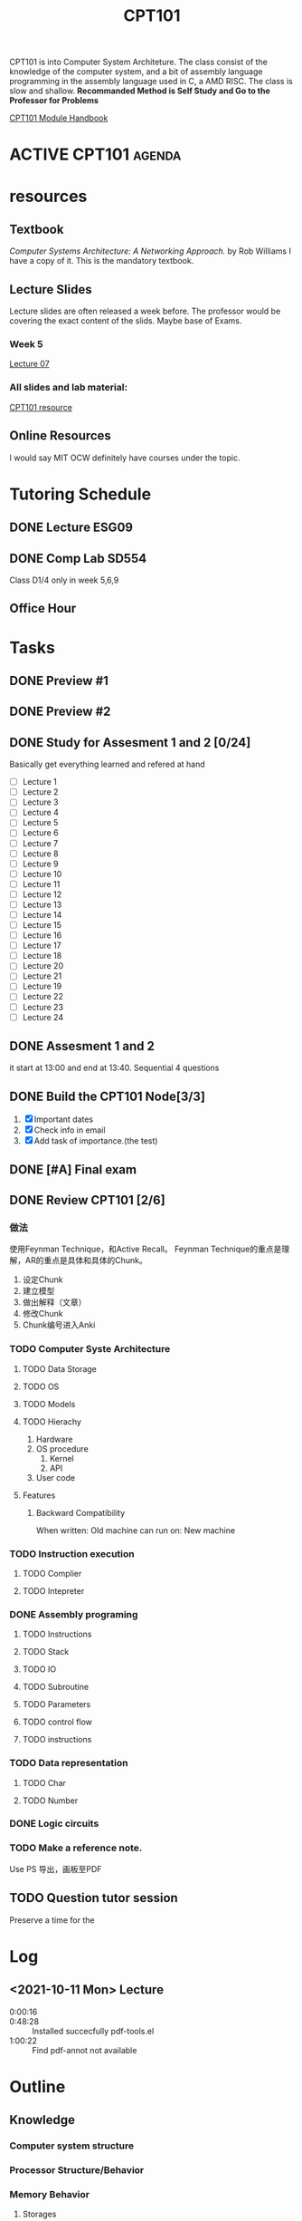 :PROPERTIES:
:ID:       F989F96D-F5C2-4DCA-935D-63C673F041A2
:CATEGORY: CPT101
:END:
#+title: CPT101
#+HUGO_SECTION:main
CPT101 is into Computer System Architeture.
The class consist of the knowledge of the computer system, and a bit of assembly language programming in the assembly language used in C, a AMD RISC.
The class is slow and shallow. *Recommanded Method is Self Study and Go to the Professor for Problems*

[[file:~/Downloads/NDM File/CPT Module Handbook_CPT101 AY21-22_S1.pdf][CPT101 Module Handbook]]

#+COLUMNS: %25ITEM %TODO %3PRIORITY %TAGS %3CATEGORY(he){+}
* ACTIVE CPT101                                                      :agenda:
* resources
** Textbook
   /Computer Systems Architecture: A Networking Approach./ by Rob Williams
   I have a copy of it. This is the mandatory textbook.
** Lecture Slides
   Lecture slides are often released a week before.
   The professor would be covering the exact content of the slids.
   Maybe base of Exams.
*** Week 5
[[file:~/Downloads/NDM File/CS102-pdf-07 LS.pdf][Lecture 07]]
*** All slides and lab material:
[[file:~/Notes/NoteAttachments/PDF/CPT101/][CPT101 resource]]

** Online Resources
   I would say MIT OCW definitely have courses under the topic.
* Tutoring Schedule
** DONE Lecture ESG09
CLOSED: [2021-11-02 Tue 00:00] SCHEDULED: <2021-11-01 Mon 09:00-11:00 +1w>
:PROPERTIES:
:LAST_REPEAT: [2021-11-01 Mon 01:16]
:END:
:LOGBOOK:
- State "DONE"       from              [2021-11-02 Tue 00:00]
- State "DONE"       from ""           [2021-11-01 Mon 01:16]
- State "DONE"       from              [2021-11-01 Mon 01:16]
- State "DONE"       from ""           [2021-11-01 Mon 01:16]
- State "DONE"       from              [2021-11-01 Mon 01:16]
- State "DONE"       from              [2021-10-14 Thu 15:53]
:END:
** DONE Comp Lab SD554
DEADLINE: <2021-12-24 Fri> SCHEDULED: <2021-11-30 Tue 10:00-11:00 +1w>
:PROPERTIES:
:LAST_REPEAT: [2021-11-24 Wed 12:12]
:END:
:LOGBOOK:
- State "DONE"       from ""           [2021-11-24 Wed 12:12]
- State "DONE"       from              [2021-11-24 Wed 12:12]
- State "DONE"       from ""           [2021-11-24 Wed 12:10]
- State "DONE"       from              [2021-11-24 Wed 12:10]
- State "DONE"       from ""           [2021-11-12 Fri 16:58]
- State "DONE"       from              [2021-11-12 Fri 16:58]
- State "DONE"       from ""           [2021-11-09 Tue 22:55]
- State "DONE"       from              [2021-11-09 Tue 22:55]
- State "DONE"       from ""           [2021-11-01 Mon 12:40]
- State "DONE"       from              [2021-11-01 Mon 12:40]
- State "DONE"       from ""           [2021-11-01 Mon 12:40]
- State "DONE"       from              [2021-11-01 Mon 12:40]
- State "DONE"       from              [2021-10-14 Thu 15:44]
:END:
Class D1/4
only in week 5,6,9
** Office Hour
* Tasks
** DONE Preview #1
SCHEDULED: <2021-12-01 Wed  +1w>
:PROPERTIES:
:LAST_REPEAT: [2021-12-29 Wed 00:38]
:END:
:LOGBOOK:
- State "DONE"       from ""           [2021-12-29 Wed 00:38]
- State "DONE"       from              [2021-12-29 Wed 00:38]
- State "DONE"       from ""           [2021-11-24 Wed 12:10]
- State "DONE"       from              [2021-11-24 Wed 12:10]
- State "DONE"       from ""           [2021-11-12 Fri 16:58]
- State "DONE"       from              [2021-11-12 Fri 16:58]
- State "DONE"       from ""           [2021-11-09 Tue 22:56]
- State "DONE"       from              [2021-11-09 Tue 22:56]
- State "DONE"       from ""           [2021-10-16 Sat 12:05]
- State "DONE"       from ""           [2021-10-16 Sat 12:05]
- State "DONE"       from "WEEK"       [2021-10-14 Thu 15:52] actually not done.
:END:
** DONE Preview #2
SCHEDULED: <2021-11-28 Sun  +1w>
:PROPERTIES:
:LAST_REPEAT: [2021-11-24 Wed 12:12]
:END:
:LOGBOOK:
- State "DONE"       from ""           [2021-11-24 Wed 12:12]
- State "DONE"       from              [2021-11-24 Wed 12:12]
- State "DONE"       from ""           [2021-11-24 Wed 12:10]
- State "DONE"       from              [2021-11-24 Wed 12:10]
- State "DONE"       from ""           [2021-11-09 Tue 22:57]
- State "DONE"       from              [2021-11-09 Tue 22:57]
- State "DONE"       from ""           [2021-11-09 Tue 22:55]
- State "DONE"       from              [2021-11-09 Tue 22:55]
- State "DONE"       from ""           [2021-11-01 Mon 14:10]
- State "DONE"       from              [2021-11-01 Mon 14:10]
- State "DONE"       from ""           [2021-11-01 Mon 14:10]
- State "DONE"       from              [2021-11-01 Mon 14:10]
- State "DONE"       from ""           [2021-10-16 Sat 12:17]
:END:
** DONE Study for Assesment 1 and 2 [0/24]
CLOSED: [2021-11-18 Thu 16:15]
:LOGBOOK:
- State "DONE"       from "NEXT"       [2021-11-18 Thu 16:15]
:END:
Basically get everything learned and refered at hand
+ [ ] Lecture 1
+ [ ] Lecture 2
+ [ ] Lecture 3
+ [ ] Lecture 4
+ [ ] Lecture 5
+ [ ] Lecture 6
+ [ ] Lecture 7
+ [ ] Lecture 8
+ [ ] Lecture 9
+ [ ] Lecture 10
+ [ ] Lecture 11
+ [ ] Lecture 12
+ [ ] Lecture 13
+ [ ] Lecture 14
+ [ ] Lecture 15
+ [ ] Lecture 16
+ [ ] Lecture 17
+ [ ] Lecture 18
+ [ ] Lecture 20
+ [ ] Lecture 21
+ [ ] Lecture 19
+ [ ] Lecture 22
+ [ ] Lecture 23
+ [ ] Lecture 24
** DONE Assesment 1 and 2
CLOSED: [2021-11-24 Wed 12:10] SCHEDULED: <2021-11-17 Wed 13:00>
:LOGBOOK:
- State "DONE"       from "TODO"       [2021-11-24 Wed 12:10]
:END:
it start at 13:00 and end at 13:40.
Sequential 4 questions

** DONE Build the CPT101 Node[3/3]
CLOSED: [2021-11-15 Mon 16:56] SCHEDULED: <2021-10-12 Tue>
:PROPERTIES:
:Effort:   20
:END:
:LOGBOOK:
- State "DONE"       from "NEXT"       [2021-11-15 Mon 16:56]
CLOCK: [2021-11-15 Mon 16:35]--[2021-11-15 Mon 16:56] =>  0:21
:END:
1. [X] Important dates
2. [X] Check info in email
3. [X] Add task of importance.(the test)


** DONE [#A] Final exam
CLOSED: [2022-03-01 Tue 12:18] SCHEDULED: <2022-01-12 Wed>
:LOGBOOK:
- State "DONE"       from "TODO"       [2022-03-01 Tue 12:18]
:END:

** DONE Review CPT101 [2/6]
CLOSED: [2022-02-25 Fri 13:29]
:LOGBOOK:
- State "DONE"       from "NEXT"       [2022-02-25 Fri 13:29]
CLOCK: [2022-01-03 Mon 19:51]--[2022-01-03 Mon 19:59] =>  0:08
:END:
*** 做法
使用Feynman Technique，和Active Recall。
Feynman Technique的重点是理解，AR的重点是具体和具体的Chunk。
1. 设定Chunk
2. 建立模型
3. 做出解释（文章）
4. 修改Chunk
5. Chunk编号进入Anki
*** TODO Computer Syste Architecture

**** TODO Data Storage

**** TODO OS

**** TODO Models
:LOGBOOK:
CLOCK: [2022-01-04 Tue 15:19]--[2022-01-04 Tue 15:55] =>  0:36
:END:

**** TODO Hierachy
1. Hardware
2. OS procedure
   1. Kernel
   2. API
3. User code
**** Features

***** Backward Compatibility
When written: Old machine
can run on: New machine
*** TODO Instruction execution

**** TODO Complier

**** TODO Intepreter

*** DONE Assembly programing
CLOSED: [2022-02-25 Fri 13:30] SCHEDULED: <2022-01-07 Fri>
:LOGBOOK:
- State "DONE"       from "NEXT"       [2022-02-25 Fri 13:30]
CLOCK: [2022-01-07 Fri 08:02]--[2022-01-07 Fri 08:12] =>  0:10
:END:

**** TODO Instructions

**** TODO Stack

**** TODO IO

**** TODO Subroutine

**** TODO Parameters

**** TODO control flow

**** TODO instructions
*** TODO Data representation
SCHEDULED: <2022-01-08 Sat>
**** TODO Char
**** TODO Number

*** DONE Logic circuits
CLOSED: [2022-04-29 Fri 15:14]
:LOGBOOK:
- State "DONE"       from "NEXT"       [2022-04-29 Fri 15:14]
:END:

*** TODO Make a reference note.
Use PS 导出，画板至PDF 
** TODO Question tutor session
SCHEDULED: <2022-01-07 Fri>
Preserve a time for the 

* Log
** <2021-10-11 Mon> Lecture
- 0:00:16 ::
- 0:48:28 :: Installed succecfully pdf-tools.el
- 1:00:22 :: Find pdf-annot not available
* Outline
** Knowledge 
*** Computer system structure
*** Processor Structure/Behavior
*** Memory Behavior
**** Storages
***** Representation of number/string
****** Ascii charactor
every ascii charactor holds 8 bits
****** BCD(binary-coded decimal) for unsigned integers
Each decimal digit => 4 bits of binary.
******* Compared to binary
less economical(space)
difficult calculation
easy translation to character form(ascii 5 01100101, BCD 5 0101)
****** Complementary representation
Use half of the range to denote negative integers
******* method
x - y = x + -y

the overflow will take away the highest digit.


***** bit, Byte, word, Mbyte
***** Storage of video/audio
** Assembly Language
*** Assembly language Behavior
**** I/O
***** output
#+begin_src assembly
lea eax,format
push eax
call printf
add esp,4
#+end_src
Equivalent to ~printf("Hello World\n);~
1. push the second parameter (integer variable) (to the stack)
2. push the first parameter (address of string)
3. call ~printf~ routine
4. clean up top 2 position of the stack

**** Subroutine
*** instructions
Cheat Sheet:
| ~Instruction~ | Meaning | Behavior |
|---------------+---------+----------|
|               |         |          |
**** POP 
* used Code
#+begin_src emacs-lisp
  (defun p-progress-list ()
    "insert lecture 1/2/3/4/..."
    ;; (interactive)
  
     (let (i)
       (setq i 1)
    (while (<= i 24)
      (progn
        ;; (insert "+ [ ] Lec")
        ;; (insert (number-to-string i)
        (insert (format "+ [ ] Lecture %d" i))
        (setq i (1+ i))
        (insert "\n")
        )
      )
    )
     )

  )
  
  
  
  
  
  
  
  
  
  
  
  
  
  
  
  
  
  
  
  
  
  
  
  
  
#+end_src
